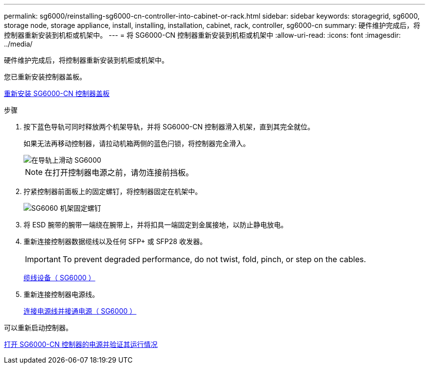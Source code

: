 ---
permalink: sg6000/reinstalling-sg6000-cn-controller-into-cabinet-or-rack.html 
sidebar: sidebar 
keywords: storagegrid, sg6000, storage node, storage appliance, install, installing, installation, cabinet, rack, controller, sg6000-cn 
summary: 硬件维护完成后，将控制器重新安装到机柜或机架中。 
---
= 将 SG6000-CN 控制器重新安装到机柜或机架中
:allow-uri-read: 
:icons: font
:imagesdir: ../media/


[role="lead"]
硬件维护完成后，将控制器重新安装到机柜或机架中。

您已重新安装控制器盖板。

xref:reinstalling-sg6000-cn-controller-cover.adoc[重新安装 SG6000-CN 控制器盖板]

.步骤
. 按下蓝色导轨可同时释放两个机架导轨，并将 SG6000-CN 控制器滑入机架，直到其完全就位。
+
如果无法再移动控制器，请拉动机箱两侧的蓝色闩锁，将控制器完全滑入。

+
image::../media/sg6000_cn_rails_blue_button.gif[在导轨上滑动 SG6000]

+

NOTE: 在打开控制器电源之前，请勿连接前挡板。

. 拧紧控制器前面板上的固定螺钉，将控制器固定在机架中。
+
image::../media/sg6060_rack_retaining_screws.png[SG6060 机架固定螺钉]

. 将 ESD 腕带的腕带一端绕在腕带上，并将扣具一端固定到金属接地，以防止静电放电。
. 重新连接控制器数据缆线以及任何 SFP+ 或 SFP28 收发器。
+

IMPORTANT: To prevent degraded performance, do not twist, fold, pinch, or step on the cables.

+
xref:cabling-appliance-sg6000.adoc[缆线设备（ SG6000 ）]

. 重新连接控制器电源线。
+
xref:connecting-power-cords-and-applying-power-sg6000.adoc[连接电源线并接通电源（ SG6000 ）]



可以重新启动控制器。

xref:powering-on-sg6000-cn-controller-and-verifying-operation.adoc[打开 SG6000-CN 控制器的电源并验证其运行情况]
